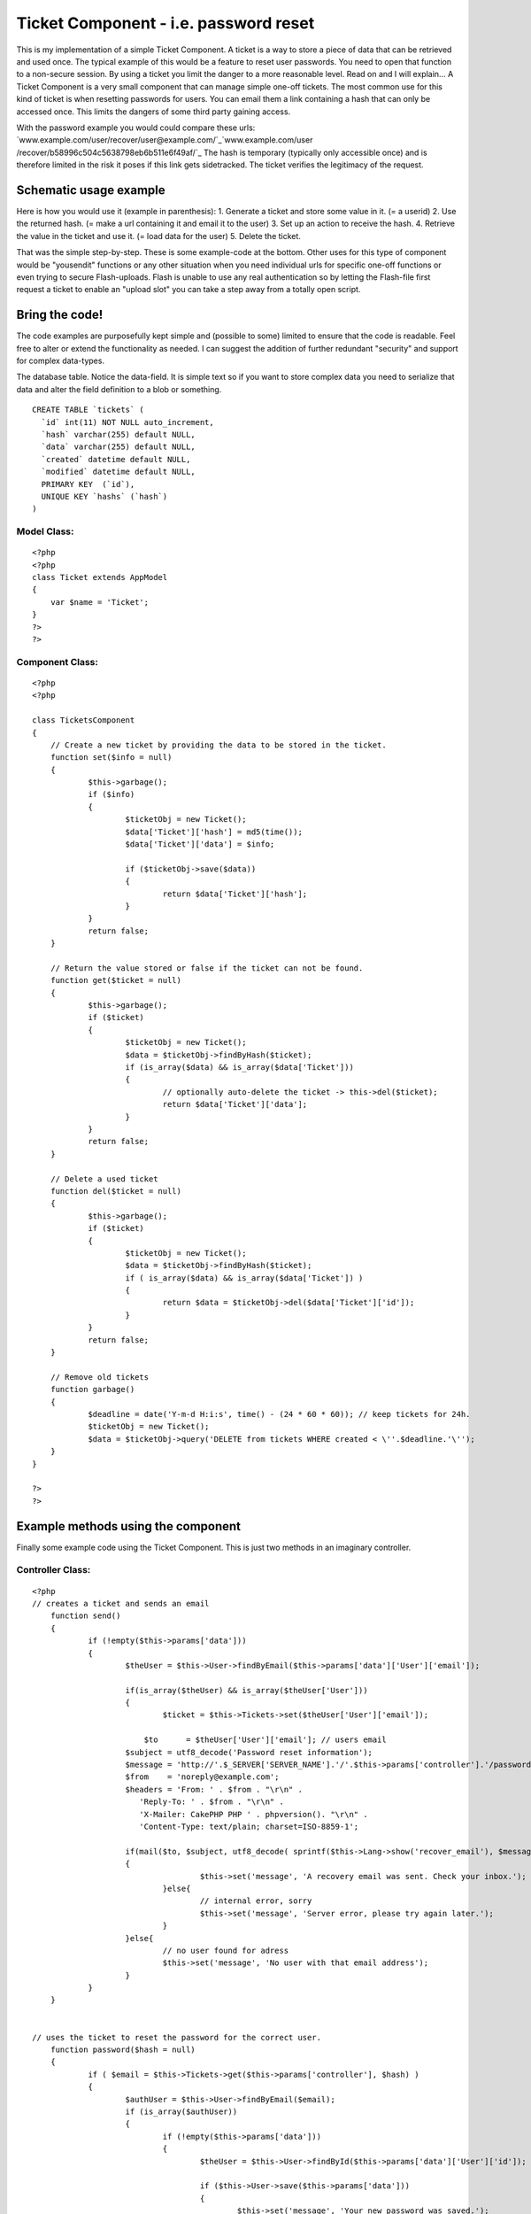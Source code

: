 Ticket Component - i.e. password reset
======================================

This is my implementation of a simple Ticket Component. A ticket is a
way to store a piece of data that can be retrieved and used once. The
typical example of this would be a feature to reset user passwords.
You need to open that function to a non-secure session. By using a
ticket you limit the danger to a more reasonable level. Read on and I
will explain...
A Ticket Component is a very small component that can manage simple
one-off tickets. The most common use for this kind of ticket is when
resetting passwords for users. You can email them a link containing a
hash that can only be accessed once. This limits the dangers of some
third party gaining access.

With the password example you would could compare these urls:
`www.example.com/user/recover/user@example.com/`_`www.example.com/user
/recover/b58996c504c5638798eb6b511e6f49af/`_
The hash is temporary (typically only accessible once) and is
therefore limited in the risk it poses if this link gets sidetracked.
The ticket verifies the legitimacy of the request.


Schematic usage example
~~~~~~~~~~~~~~~~~~~~~~~
Here is how you would use it (example in parenthesis):
1. Generate a ticket and store some value in it. (= a userid)
2. Use the returned hash. (= make a url containing it and email it to
the user)
3. Set up an action to receive the hash.
4. Retrieve the value in the ticket and use it. (= load data for the
user)
5. Delete the ticket.

That was the simple step-by-step. These is some example-code at the
bottom. Other uses for this type of component would be "yousendit"
functions or any other situation when you need individual urls for
specific one-off functions or even trying to secure Flash-uploads.
Flash is unable to use any real authentication so by letting the
Flash-file first request a ticket to enable an "upload slot" you can
take a step away from a totally open script.


Bring the code!
~~~~~~~~~~~~~~~
The code examples are purposefully kept simple and (possible to some)
limited to ensure that the code is readable. Feel free to alter or
extend the functionality as needed. I can suggest the addition of
further redundant "security" and support for complex data-types.

The database table. Notice the data-field. It is simple text so if you
want to store complex data you need to serialize that data and alter
the field definition to a blob or something.

::

    
    CREATE TABLE `tickets` (
      `id` int(11) NOT NULL auto_increment,
      `hash` varchar(255) default NULL,
      `data` varchar(255) default NULL,
      `created` datetime default NULL,
      `modified` datetime default NULL,
      PRIMARY KEY  (`id`),
      UNIQUE KEY `hashs` (`hash`)
    )



Model Class:
````````````

::

    <?php 
    <?php
    class Ticket extends AppModel
    {
    	var $name = 'Ticket';	
    }
    ?>
    ?>



Component Class:
````````````````

::

    <?php 
    <?php
    
    class TicketsComponent
    {
    	// Create a new ticket by providing the data to be stored in the ticket.
    	function set($info = null)
    	{
    		$this->garbage();
    		if ($info)
    		{
    			$ticketObj = new Ticket();
    			$data['Ticket']['hash'] = md5(time());
    			$data['Ticket']['data'] = $info;
    
    			if ($ticketObj->save($data))
    			{
    				return $data['Ticket']['hash'];
    			}
    		}
    		return false;
    	}
    	
    	// Return the value stored or false if the ticket can not be found.
    	function get($ticket = null)
    	{
    		$this->garbage();
    		if ($ticket)
    		{
    			$ticketObj = new Ticket();
    			$data = $ticketObj->findByHash($ticket);
    			if (is_array($data) && is_array($data['Ticket']))
    			{
    				// optionally auto-delete the ticket -> this->del($ticket);
    				return $data['Ticket']['data'];
    			}
    		}
    		return false;
    	}
    
    	// Delete a used ticket
    	function del($ticket = null)
    	{
    		$this->garbage();
    		if ($ticket)
    		{
    			$ticketObj = new Ticket();
    			$data = $ticketObj->findByHash($ticket);
    			if ( is_array($data) && is_array($data['Ticket']) )
    			{
    				return $data = $ticketObj->del($data['Ticket']['id']);
    			}
    		}
    		return false;
    	}
    
    	// Remove old tickets
    	function garbage()
    	{		
    		$deadline = date('Y-m-d H:i:s', time() - (24 * 60 * 60)); // keep tickets for 24h.
    		$ticketObj = new Ticket();
    		$data = $ticketObj->query('DELETE from tickets WHERE created < \''.$deadline.'\'');
    	}
    }
    
    ?>
    ?>



Example methods using the component
~~~~~~~~~~~~~~~~~~~~~~~~~~~~~~~~~~~
Finally some example code using the Ticket Component. This is just two
methods in an imaginary controller.

Controller Class:
`````````````````

::

    <?php 
    // creates a ticket and sends an email
    	function send()
    	{
    		if (!empty($this->params['data']))
    		{
    			$theUser = $this->User->findByEmail($this->params['data']['User']['email']);
    			
    			if(is_array($theUser) && is_array($theUser['User']))
    			{
    				$ticket = $this->Tickets->set($theUser['User']['email']);
    
    			    $to      = $theUser['User']['email']; // users email
    		        $subject = utf8_decode('Password reset information');
    		        $message = 'http://'.$_SERVER['SERVER_NAME'].'/'.$this->params['controller'].'/password/'.$ticket;
    		        $from    = 'noreply@example.com';
    		        $headers = 'From: ' . $from . "\r\n" .
    		           'Reply-To: ' . $from . "\r\n" .
    		           'X-Mailer: CakePHP PHP ' . phpversion(). "\r\n" .
    		           'Content-Type: text/plain; charset=ISO-8859-1';
    				
    		       	if(mail($to, $subject, utf8_decode( sprintf($this->Lang->show('recover_email'), $message) ."\r\n"."\r\n" ), $headers))
    		    	{
    					$this->set('message', 'A recovery email was sent. Check your inbox.');
    				}else{
    					// internal error, sorry
    					$this->set('message', 'Server error, please try again later.');
    				}
    			}else{
    				// no user found for adress
    				$this->set('message', 'No user with that email address');
    			}
    		}
    	}
    
    
    // uses the ticket to reset the password for the correct user.
    	function password($hash = null)
    	{
    		if ( $email = $this->Tickets->get($this->params['controller'], $hash) )
    		{
    			$authUser = $this->User->findByEmail($email);
    			if (is_array($authUser))
    			{
    				if (!empty($this->params['data']))
    				{
    					$theUser = $this->User->findById($this->params['data']['User']['id']);
    
    					if ($this->User->save($this->params['data']))
    					{
    						$this->set('message', 'Your new password was saved.');
    					}else{
    						$this->set('message', 'User could not be saved');
    					}
    					$this->Tickets->del($hash);
    					$this->redirect( '/' );
    				}
    				unset($authUser['User']['pass']);
    				$this->params['data'] = $authUser;
    				$this->render();
    				return;
    			}
    		}
    		$this->Tickets->del($hash);
    		$this->set('message', 'No hash provided');
    		$this->redirect( '/' );	
    	}
    
    ?>

Thats all. Comment if further explanation is required.

.. _www.example.com/user/recover/b58996c504c5638798eb6b511e6f49af/: http://www.example.com/user/recover/b58996c504c5638798eb6b511e6f49af/
.. _www.example.com/user/recover/user@example.com/: http://www.example.com/user/recover/user@example.com/

.. author:: eimermusic
.. categories:: articles, components
.. tags:: component,Ticket,Components

